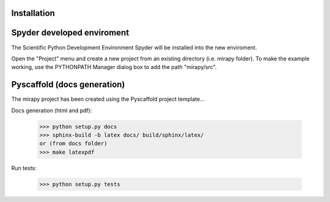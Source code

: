 
============
Installation
============

===========================
Spyder developed enviroment
===========================

The Scientific Python Development Environment Spyder will be installed
into the new enviroment.

Open the "Project" menu and create a new project from an existing directory
(i.e. mirapy folder). To make the example working, use the PYTHONPATH Manager
dialog box to add the path "mirapy/src".

============================
Pyscaffold (docs generation)
============================
The mirapy project has been created using the Pyscaffold project template...

Docs generation (html and pdf):

    >>> python setup.py docs
    >>> sphinx-build -b latex docs/ build/sphinx/latex/
    or (from docs folder)
    >>> make latexpdf

Run tests:
   
    >>> python setup.py tests

